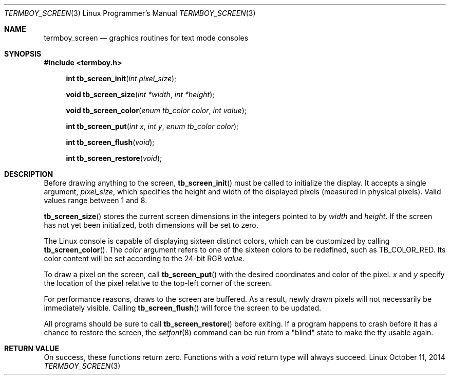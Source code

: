 .Dd October 11, 2014
.Dt TERMBOY_SCREEN \&3 "Linux Programmer's Manual"
.Os Linux
.Sh NAME
.Nm termboy_screen
.Nd graphics routines for text mode consoles
.Sh SYNOPSIS
.In termboy.h
.Fn "int tb_screen_init" "int pixel_size"
.Fn "void tb_screen_size" "int *width" "int *height"
.Fn "void tb_screen_color" "enum tb_color color" "int value"
.Fn "int tb_screen_put" "int x" "int y" "enum tb_color color"
.Fn "int tb_screen_flush" "void"
.Fn "int tb_screen_restore" "void"
.Sh DESCRIPTION
Before drawing anything to the screen,
.Fn tb_screen_init
must be called to initialize the display. It accepts a single argument,
.Fa pixel_size ,
which specifies the height and width of the displayed pixels (measured in
physical pixels).  Valid values range between 1 and 8.
.Pp
.Fn tb_screen_size
stores the current screen dimensions in the integers pointed to by
.Fa width
and
.Fa height .
If the screen has not yet been initialized, both dimensions will be set to
zero.
.Pp
The Linux console is capable of displaying sixteen distinct colors, which can
be customized by calling
.Fn tb_screen_color .
The
.Fa color
argument refers to one of the sixteen colors to be redefined, such as
.Dv TB_COLOR_RED .
Its color content will be set according to the 24-bit RGB
.Fa value .
.Pp
To draw a pixel on the screen, call
.Fn tb_screen_put
with the desired coordinates and color of the pixel.
.Fa x
and
.Fa y
specify the location of the pixel relative to the top-left corner of the
screen.
.Pp
For performance reasons, draws to the screen are buffered.  As a result,
newly drawn pixels will not necessarily be immediately visible.  Calling
.Fn tb_screen_flush
will force the screen to be updated.
.Pp
All programs should be sure to call
.Fn tb_screen_restore
before exiting.  If a program happens to crash before it has a chance to
restore the screen, the
.Xr setfont 8
command can be run from a "blind" state to make the tty usable again.
.Sh RETURN VALUE
On success, these functions return zero.  Functions with a
.Ft void
return type will always succeed.
